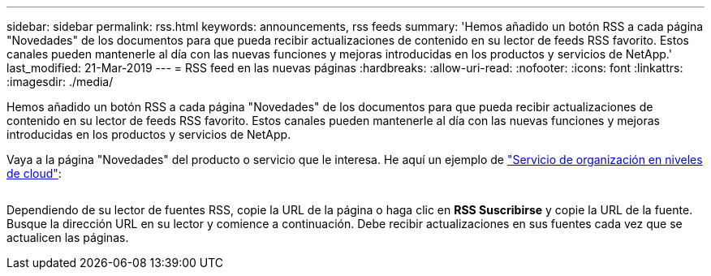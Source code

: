 ---
sidebar: sidebar 
permalink: rss.html 
keywords: announcements, rss feeds 
summary: 'Hemos añadido un botón RSS a cada página "Novedades" de los documentos para que pueda recibir actualizaciones de contenido en su lector de feeds RSS favorito. Estos canales pueden mantenerle al día con las nuevas funciones y mejoras introducidas en los productos y servicios de NetApp.' 
last_modified: 21-Mar-2019 
---
= RSS feed en las nuevas páginas
:hardbreaks:
:allow-uri-read: 
:nofooter: 
:icons: font
:linkattrs: 
:imagesdir: ./media/


[role="lead"]
Hemos añadido un botón RSS a cada página "Novedades" de los documentos para que pueda recibir actualizaciones de contenido en su lector de feeds RSS favorito. Estos canales pueden mantenerle al día con las nuevas funciones y mejoras introducidas en los productos y servicios de NetApp.

Vaya a la página "Novedades" del producto o servicio que le interesa. He aquí un ejemplo de https://docs.netapp.com/us-en/cloud-tiering/reference_new.html["Servicio de organización en niveles de cloud"^]:

image:rss.gif[""]

Dependiendo de su lector de fuentes RSS, copie la URL de la página o haga clic en *RSS Suscribirse* y copie la URL de la fuente. Busque la dirección URL en su lector y comience a continuación. Debe recibir actualizaciones en sus fuentes cada vez que se actualicen las páginas.
